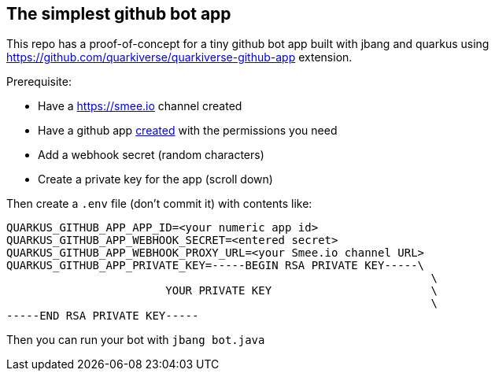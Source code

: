 ## The simplest github bot app

This repo has a proof-of-concept for a tiny github bot app built with jbang and quarkus using https://github.com/quarkiverse/quarkiverse-github-app extension.

Prerequisite:

* Have a https://smee.io channel created
* Have a github app https://github.com/settings/apps/new[created] with the permissions you need
* Add a webhook secret (random characters)
* Create a private key for the app (scroll down)

Then create a `.env` file (don't commit it) with contents like:

[source,shell]
[source]
----
QUARKUS_GITHUB_APP_APP_ID=<your numeric app id>
QUARKUS_GITHUB_APP_WEBHOOK_SECRET=<entered secret>
QUARKUS_GITHUB_APP_WEBHOOK_PROXY_URL=<your Smee.io channel URL>
QUARKUS_GITHUB_APP_PRIVATE_KEY=-----BEGIN RSA PRIVATE KEY-----\
                                                                \
                        YOUR PRIVATE KEY                        \
                                                                \
-----END RSA PRIVATE KEY-----

----

Then you can run your bot with `jbang bot.java`

